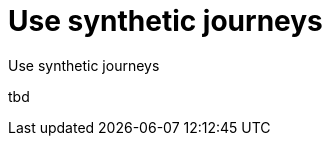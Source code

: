 [[synthetics-set-up]]
= Use synthetic journeys

++++
<titleabbrev>Use synthetic journeys</titleabbrev>
++++

tbd